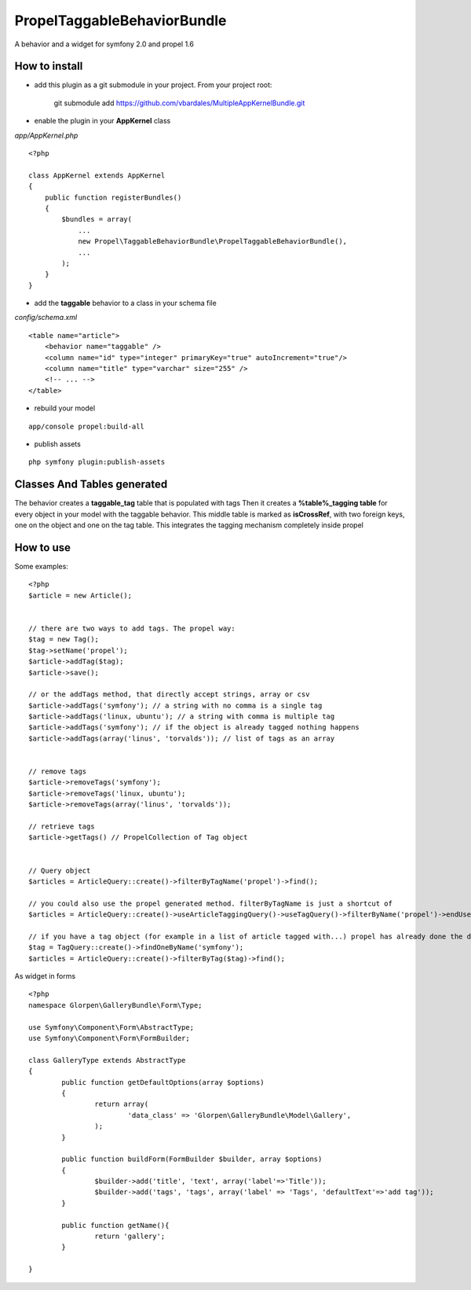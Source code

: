 ---------------------------------
Propel\TaggableBehaviorBundle
---------------------------------

A behavior and a widget for symfony 2.0 and propel 1.6



How to install
--------------

- add this plugin as a git submodule in your project. From your project root:

    git submodule add https://github.com/vbardales/MultipleAppKernelBundle.git

- enable the plugin in your **AppKernel** class

*app/AppKernel.php*

::

    <?php

    class AppKernel extends AppKernel
    {
        public function registerBundles()
        {
            $bundles = array(
            	...
            	new Propel\TaggableBehaviorBundle\PropelTaggableBehaviorBundle(),
            	...
            );
        }
    }

- add the **taggable** behavior to a class in your schema file

*config/schema.xml*

::

    <table name="article">
        <behavior name="taggable" />
        <column name="id" type="integer" primaryKey="true" autoIncrement="true"/>
        <column name="title" type="varchar" size="255" />
        <!-- ... -->
    </table>

- rebuild your model

::

    app/console propel:build-all

- publish assets

::

    php symfony plugin:publish-assets


Classes And Tables generated
----------------------------

The behavior creates a **taggable_tag** table that is populated with tags
Then it creates a **%table%_tagging table** for every object in your model with the taggable behavior.
This middle table is marked as **isCrossRef**, with two foreign keys, one on the object and one on the tag table.
This integrates the tagging mechanism completely inside propel

How to use
----------

Some examples:

::

    <?php
    $article = new Article();


    // there are two ways to add tags. The propel way:
    $tag = new Tag();
    $tag->setName('propel');
    $article->addTag($tag);
    $article->save();
    
    // or the addTags method, that directly accept strings, array or csv
    $article->addTags('symfony'); // a string with no comma is a single tag
    $article->addTags('linux, ubuntu'); // a string with comma is multiple tag
    $article->addTags('symfony'); // if the object is already tagged nothing happens
    $article->addTags(array('linus', 'torvalds')); // list of tags as an array


    // remove tags
    $article->removeTags('symfony');
    $article->removeTags('linux, ubuntu');
    $article->removeTags(array('linus', 'torvalds'));

    // retrieve tags
    $article->getTags() // PropelCollection of Tag object


    // Query object
    $articles = ArticleQuery::create()->filterByTagName('propel')->find();

    // you could also use the propel generated method. filterByTagName is just a shortcut of
    $articles = ArticleQuery::create()->useArticleTaggingQuery()->useTagQuery()->filterByName('propel')->endUse()->endUse();

    // if you have a tag object (for example in a list of article tagged with...) propel has already done the dirty job
    $tag = TagQuery::create()->findOneByName('symfony');
    $articles = ArticleQuery::create()->filterByTag($tag)->find();
    

As widget in forms

::

	<?php
	namespace Glorpen\GalleryBundle\Form\Type;
	
	use Symfony\Component\Form\AbstractType;
	use Symfony\Component\Form\FormBuilder;
	
	class GalleryType extends AbstractType
	{
		public function getDefaultOptions(array $options)
		{
			return array(
				'data_class' => 'Glorpen\GalleryBundle\Model\Gallery',
			);
		}
	
		public function buildForm(FormBuilder $builder, array $options)
		{
			$builder->add('title', 'text', array('label'=>'Title'));
			$builder->add('tags', 'tags', array('label' => 'Tags', 'defaultText'=>'add tag'));
		}
	
		public function getName(){
			return 'gallery';
		}
	
	}
